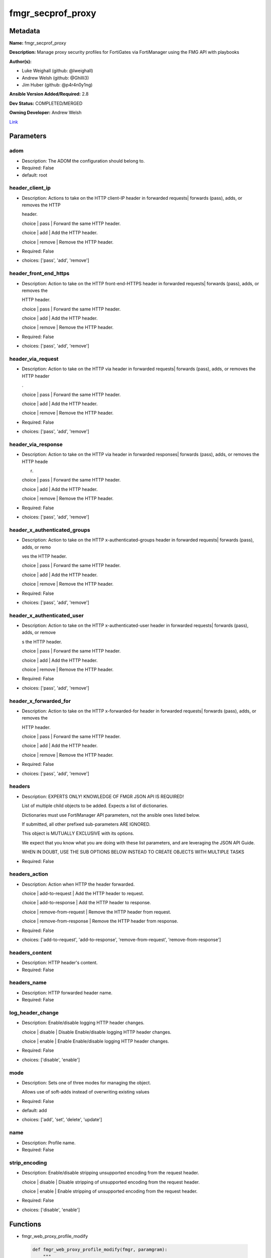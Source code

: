 ==================
fmgr_secprof_proxy
==================


Metadata
--------




**Name:** fmgr_secprof_proxy

**Description:** Manage proxy security profiles for FortiGates via FortiManager using the FMG API with playbooks


**Author(s):** 

- Luke Weighall (github: @lweighall)

- Andrew Welsh (github: @Ghilli3)

- Jim Huber (github: @p4r4n0y1ng)



**Ansible Version Added/Required:** 2.8

**Dev Status:** COMPLETED/MERGED

**Owning Developer:** Andrew Welsh

.. _Link: https://github.com/ftntcorecse/fndn_ansible/blob/master/fortimanager/modules/network/fortimanager/fmgr_secprof_proxy.py

Link_

Parameters
----------

adom
++++

- Description: The ADOM the configuration should belong to.

  

- Required: False

- default: root

header_client_ip
++++++++++++++++

- Description: Actions to take on the HTTP client-IP header in forwarded requests| forwards (pass), adds, or removes the HTTP

  header.

  choice | pass | Forward the same HTTP header.

  choice | add | Add the HTTP header.

  choice | remove | Remove the HTTP header.

  

- Required: False

- choices: ['pass', 'add', 'remove']

header_front_end_https
++++++++++++++++++++++

- Description: Action to take on the HTTP front-end-HTTPS header in forwarded requests| forwards (pass), adds, or removes the

  HTTP header.

  choice | pass | Forward the same HTTP header.

  choice | add | Add the HTTP header.

  choice | remove | Remove the HTTP header.

  

- Required: False

- choices: ['pass', 'add', 'remove']

header_via_request
++++++++++++++++++

- Description: Action to take on the HTTP via header in forwarded requests| forwards (pass), adds, or removes the HTTP header

  .

  choice | pass | Forward the same HTTP header.

  choice | add | Add the HTTP header.

  choice | remove | Remove the HTTP header.

  

- Required: False

- choices: ['pass', 'add', 'remove']

header_via_response
+++++++++++++++++++

- Description: Action to take on the HTTP via header in forwarded responses| forwards (pass), adds, or removes the HTTP heade

  r.

  choice | pass | Forward the same HTTP header.

  choice | add | Add the HTTP header.

  choice | remove | Remove the HTTP header.

  

- Required: False

- choices: ['pass', 'add', 'remove']

header_x_authenticated_groups
+++++++++++++++++++++++++++++

- Description: Action to take on the HTTP x-authenticated-groups header in forwarded requests| forwards (pass), adds, or remo

  ves the HTTP header.

  choice | pass | Forward the same HTTP header.

  choice | add | Add the HTTP header.

  choice | remove | Remove the HTTP header.

  

- Required: False

- choices: ['pass', 'add', 'remove']

header_x_authenticated_user
+++++++++++++++++++++++++++

- Description: Action to take on the HTTP x-authenticated-user header in forwarded requests| forwards (pass), adds, or remove

  s the HTTP header.

  choice | pass | Forward the same HTTP header.

  choice | add | Add the HTTP header.

  choice | remove | Remove the HTTP header.

  

- Required: False

- choices: ['pass', 'add', 'remove']

header_x_forwarded_for
++++++++++++++++++++++

- Description: Action to take on the HTTP x-forwarded-for header in forwarded requests| forwards (pass), adds, or removes the

  HTTP header.

  choice | pass | Forward the same HTTP header.

  choice | add | Add the HTTP header.

  choice | remove | Remove the HTTP header.

  

- Required: False

- choices: ['pass', 'add', 'remove']

headers
+++++++

- Description: EXPERTS ONLY! KNOWLEDGE OF FMGR JSON API IS REQUIRED!

  List of multiple child objects to be added. Expects a list of dictionaries.

  Dictionaries must use FortiManager API parameters, not the ansible ones listed below.

  If submitted, all other prefixed sub-parameters ARE IGNORED.

  This object is MUTUALLY EXCLUSIVE with its options.

  We expect that you know what you are doing with these list parameters, and are leveraging the JSON API Guide.

  WHEN IN DOUBT, USE THE SUB OPTIONS BELOW INSTEAD TO CREATE OBJECTS WITH MULTIPLE TASKS

  

- Required: False

headers_action
++++++++++++++

- Description: Action when HTTP the header forwarded.

  choice | add-to-request | Add the HTTP header to request.

  choice | add-to-response | Add the HTTP header to response.

  choice | remove-from-request | Remove the HTTP header from request.

  choice | remove-from-response | Remove the HTTP header from response.

  

- Required: False

- choices: ['add-to-request', 'add-to-response', 'remove-from-request', 'remove-from-response']

headers_content
+++++++++++++++

- Description: HTTP header's content.

  

- Required: False

headers_name
++++++++++++

- Description: HTTP forwarded header name.

  

- Required: False

log_header_change
+++++++++++++++++

- Description: Enable/disable logging HTTP header changes.

  choice | disable | Disable Enable/disable logging HTTP header changes.

  choice | enable | Enable Enable/disable logging HTTP header changes.

  

- Required: False

- choices: ['disable', 'enable']

mode
++++

- Description: Sets one of three modes for managing the object.

  Allows use of soft-adds instead of overwriting existing values

  

- Required: False

- default: add

- choices: ['add', 'set', 'delete', 'update']

name
++++

- Description: Profile name.

  

- Required: False

strip_encoding
++++++++++++++

- Description: Enable/disable stripping unsupported encoding from the request header.

  choice | disable | Disable stripping of unsupported encoding from the request header.

  choice | enable | Enable stripping of unsupported encoding from the request header.

  

- Required: False

- choices: ['disable', 'enable']




Functions
---------




- fmgr_web_proxy_profile_modify

 .. code-block:: python

    def fmgr_web_proxy_profile_modify(fmgr, paramgram):
        """
        :param fmgr: The fmgr object instance from fortimanager.py
        :type fmgr: class object
        :param paramgram: The formatted dictionary of options to process
        :type paramgram: dict
        :return: The response from the FortiManager
        :rtype: dict
        """
    
        mode = paramgram["mode"]
        adom = paramgram["adom"]
    
        response = DEFAULT_RESULT_OBJ
        url = ""
        datagram = {}
    
        # EVAL THE MODE PARAMETER FOR SET OR ADD
        if mode in ['set', 'add', 'update']:
            url = '/pm/config/adom/{adom}/obj/web-proxy/profile'.format(adom=adom)
            datagram = scrub_dict(prepare_dict(paramgram))
    
        # EVAL THE MODE PARAMETER FOR DELETE
        elif mode == "delete":
            # SET THE CORRECT URL FOR DELETE
            url = '/pm/config/adom/{adom}/obj/web-proxy/profile/{name}'.format(adom=adom, name=paramgram["name"])
            datagram = {}
    
        response = fmgr.process_request(url, datagram, paramgram["mode"])
    
        return response
    
    
    #############
    # END METHODS
    #############
    
    

- main

 .. code-block:: python

    def main():
        argument_spec = dict(
            adom=dict(type="str", default="root"),
            mode=dict(choices=["add", "set", "delete", "update"], type="str", default="add"),
    
            strip_encoding=dict(required=False, type="str", choices=["disable", "enable"]),
            name=dict(required=False, type="str"),
            log_header_change=dict(required=False, type="str", choices=["disable", "enable"]),
            header_x_forwarded_for=dict(required=False, type="str", choices=["pass", "add", "remove"]),
            header_x_authenticated_user=dict(required=False, type="str", choices=["pass", "add", "remove"]),
            header_x_authenticated_groups=dict(required=False, type="str", choices=["pass", "add", "remove"]),
            header_via_response=dict(required=False, type="str", choices=["pass", "add", "remove"]),
            header_via_request=dict(required=False, type="str", choices=["pass", "add", "remove"]),
            header_front_end_https=dict(required=False, type="str", choices=["pass", "add", "remove"]),
            header_client_ip=dict(required=False, type="str", choices=["pass", "add", "remove"]),
            headers=dict(required=False, type="list"),
            headers_action=dict(required=False, type="str", choices=["add-to-request", "add-to-response",
                                                                     "remove-from-request", "remove-from-response"]),
            headers_content=dict(required=False, type="str"),
            headers_name=dict(required=False, type="str"),
    
        )
    
        module = AnsibleModule(argument_spec=argument_spec, supports_check_mode=False, )
        # MODULE PARAMGRAM
        paramgram = {
            "mode": module.params["mode"],
            "adom": module.params["adom"],
            "strip-encoding": module.params["strip_encoding"],
            "name": module.params["name"],
            "log-header-change": module.params["log_header_change"],
            "header-x-forwarded-for": module.params["header_x_forwarded_for"],
            "header-x-authenticated-user": module.params["header_x_authenticated_user"],
            "header-x-authenticated-groups": module.params["header_x_authenticated_groups"],
            "header-via-response": module.params["header_via_response"],
            "header-via-request": module.params["header_via_request"],
            "header-front-end-https": module.params["header_front_end_https"],
            "header-client-ip": module.params["header_client_ip"],
            "headers": {
                "action": module.params["headers_action"],
                "content": module.params["headers_content"],
                "name": module.params["headers_name"],
            }
        }
    
        module.paramgram = paramgram
        fmgr = None
        if module._socket_path:
            connection = Connection(module._socket_path)
            fmgr = FortiManagerHandler(connection, module)
            fmgr.tools = FMGRCommon()
        else:
            module.fail_json(**FAIL_SOCKET_MSG)
    
        list_overrides = ['headers']
        paramgram = fmgr.tools.paramgram_child_list_override(list_overrides=list_overrides,
                                                             paramgram=paramgram, module=module)
        module.paramgram = paramgram
    
        results = DEFAULT_RESULT_OBJ
        try:
            results = fmgr_web_proxy_profile_modify(fmgr, paramgram)
            fmgr.govern_response(module=module, results=results,
                                 ansible_facts=fmgr.construct_ansible_facts(results, module.params, paramgram))
    
        except Exception as err:
            raise FMGBaseException(err)
    
        return module.exit_json(**results[1])
    
    



Module Source Code
------------------

.. code-block:: python

    #!/usr/bin/python
    #
    # This file is part of Ansible
    #
    # Ansible is free software: you can redistribute it and/or modify
    # it under the terms of the GNU General Public License as published by
    # the Free Software Foundation, either version 3 of the License, or
    # (at your option) any later version.
    #
    # Ansible is distributed in the hope that it will be useful,
    # but WITHOUT ANY WARRANTY; without even the implied warranty of
    # MERCHANTABILITY or FITNESS FOR A PARTICULAR PURPOSE.  See the
    # GNU General Public License for more details.
    #
    # You should have received a copy of the GNU General Public License
    # along with Ansible.  If not, see <http://www.gnu.org/licenses/>.
    #
    
    from __future__ import absolute_import, division, print_function
    __metaclass__ = type
    
    ANSIBLE_METADATA = {'status': ['preview'],
                        'supported_by': 'community',
                        'metadata_version': '1.1'}
    
    DOCUMENTATION = '''
    ---
    module: fmgr_secprof_proxy
    version_added: "2.8"
    notes:
        - Full Documentation at U(https://ftnt-ansible-docs.readthedocs.io/en/latest/).
    author:
        - Luke Weighall (@lweighall)
        - Andrew Welsh (@Ghilli3)
        - Jim Huber (@p4r4n0y1ng)
    short_description: Manage proxy security profiles in FortiManager
    description:
      -  Manage proxy security profiles for FortiGates via FortiManager using the FMG API with playbooks
    
    options:
      adom:
        description:
          - The ADOM the configuration should belong to.
        required: false
        default: root
    
      mode:
        description:
          - Sets one of three modes for managing the object.
          - Allows use of soft-adds instead of overwriting existing values
        choices: ['add', 'set', 'delete', 'update']
        required: false
        default: add
    
      strip_encoding:
        description:
          - Enable/disable stripping unsupported encoding from the request header.
          - choice | disable | Disable stripping of unsupported encoding from the request header.
          - choice | enable | Enable stripping of unsupported encoding from the request header.
        required: false
        choices: ["disable", "enable"]
    
      name:
        description:
          - Profile name.
        required: false
    
      log_header_change:
        description:
          - Enable/disable logging HTTP header changes.
          - choice | disable | Disable Enable/disable logging HTTP header changes.
          - choice | enable | Enable Enable/disable logging HTTP header changes.
        required: false
        choices: ["disable", "enable"]
    
      header_x_forwarded_for:
        description:
          - Action to take on the HTTP x-forwarded-for header in forwarded requests| forwards (pass), adds, or removes the
          -  HTTP header.
          - choice | pass | Forward the same HTTP header.
          - choice | add | Add the HTTP header.
          - choice | remove | Remove the HTTP header.
        required: false
        choices: ["pass", "add", "remove"]
    
      header_x_authenticated_user:
        description:
          - Action to take on the HTTP x-authenticated-user header in forwarded requests| forwards (pass), adds, or remove
          - s the HTTP header.
          - choice | pass | Forward the same HTTP header.
          - choice | add | Add the HTTP header.
          - choice | remove | Remove the HTTP header.
        required: false
        choices: ["pass", "add", "remove"]
    
      header_x_authenticated_groups:
        description:
          - Action to take on the HTTP x-authenticated-groups header in forwarded requests| forwards (pass), adds, or remo
          - ves the HTTP header.
          - choice | pass | Forward the same HTTP header.
          - choice | add | Add the HTTP header.
          - choice | remove | Remove the HTTP header.
        required: false
        choices: ["pass", "add", "remove"]
    
      header_via_response:
        description:
          - Action to take on the HTTP via header in forwarded responses| forwards (pass), adds, or removes the HTTP heade
          - r.
          - choice | pass | Forward the same HTTP header.
          - choice | add | Add the HTTP header.
          - choice | remove | Remove the HTTP header.
        required: false
        choices: ["pass", "add", "remove"]
    
      header_via_request:
        description:
          - Action to take on the HTTP via header in forwarded requests| forwards (pass), adds, or removes the HTTP header
          - .
          - choice | pass | Forward the same HTTP header.
          - choice | add | Add the HTTP header.
          - choice | remove | Remove the HTTP header.
        required: false
        choices: ["pass", "add", "remove"]
    
      header_front_end_https:
        description:
          - Action to take on the HTTP front-end-HTTPS header in forwarded requests| forwards (pass), adds, or removes the
          -  HTTP header.
          - choice | pass | Forward the same HTTP header.
          - choice | add | Add the HTTP header.
          - choice | remove | Remove the HTTP header.
        required: false
        choices: ["pass", "add", "remove"]
    
      header_client_ip:
        description:
          - Actions to take on the HTTP client-IP header in forwarded requests| forwards (pass), adds, or removes the HTTP
          -  header.
          - choice | pass | Forward the same HTTP header.
          - choice | add | Add the HTTP header.
          - choice | remove | Remove the HTTP header.
        required: false
        choices: ["pass", "add", "remove"]
    
      headers:
        description:
          - EXPERTS ONLY! KNOWLEDGE OF FMGR JSON API IS REQUIRED!
          - List of multiple child objects to be added. Expects a list of dictionaries.
          - Dictionaries must use FortiManager API parameters, not the ansible ones listed below.
          - If submitted, all other prefixed sub-parameters ARE IGNORED.
          - This object is MUTUALLY EXCLUSIVE with its options.
          - We expect that you know what you are doing with these list parameters, and are leveraging the JSON API Guide.
          - WHEN IN DOUBT, USE THE SUB OPTIONS BELOW INSTEAD TO CREATE OBJECTS WITH MULTIPLE TASKS
        required: false
    
      headers_action:
        description:
          - Action when HTTP the header forwarded.
          - choice | add-to-request | Add the HTTP header to request.
          - choice | add-to-response | Add the HTTP header to response.
          - choice | remove-from-request | Remove the HTTP header from request.
          - choice | remove-from-response | Remove the HTTP header from response.
        required: false
        choices: ["add-to-request", "add-to-response", "remove-from-request", "remove-from-response"]
    
      headers_content:
        description:
          - HTTP header's content.
        required: false
    
      headers_name:
        description:
          - HTTP forwarded header name.
        required: false
    
    
    '''
    
    EXAMPLES = '''
      - name: DELETE Profile
        fmgr_secprof_proxy:
          name: "Ansible_Web_Proxy_Profile"
          mode: "delete"
    
      - name: CREATE Profile
        fmgr_secprof_proxy:
          name: "Ansible_Web_Proxy_Profile"
          mode: "set"
          header_client_ip: "pass"
          header_front_end_https: "add"
          header_via_request: "remove"
          header_via_response: "pass"
          header_x_authenticated_groups: "add"
          header_x_authenticated_user: "remove"
          strip_encoding: "enable"
          log_header_change: "enable"
          header_x_forwarded_for: "pass"
          headers_action: "add-to-request"
          headers_content: "test"
          headers_name: "test_header"
    '''
    
    RETURN = """
    api_result:
      description: full API response, includes status code and message
      returned: always
      type: str
    """
    
    from ansible.module_utils.basic import AnsibleModule
    from ansible.module_utils.connection import Connection
    from ansible.module_utils.network.fortimanager.fortimanager import FortiManagerHandler
    from ansible.module_utils.network.fortimanager.common import FMGBaseException
    from ansible.module_utils.network.fortimanager.common import FMGRCommon
    from ansible.module_utils.network.fortimanager.common import DEFAULT_RESULT_OBJ
    from ansible.module_utils.network.fortimanager.common import FAIL_SOCKET_MSG
    from ansible.module_utils.network.fortimanager.common import prepare_dict
    from ansible.module_utils.network.fortimanager.common import scrub_dict
    
    
    ###############
    # START METHODS
    ###############
    
    
    def fmgr_web_proxy_profile_modify(fmgr, paramgram):
        """
        :param fmgr: The fmgr object instance from fortimanager.py
        :type fmgr: class object
        :param paramgram: The formatted dictionary of options to process
        :type paramgram: dict
        :return: The response from the FortiManager
        :rtype: dict
        """
    
        mode = paramgram["mode"]
        adom = paramgram["adom"]
    
        response = DEFAULT_RESULT_OBJ
        url = ""
        datagram = {}
    
        # EVAL THE MODE PARAMETER FOR SET OR ADD
        if mode in ['set', 'add', 'update']:
            url = '/pm/config/adom/{adom}/obj/web-proxy/profile'.format(adom=adom)
            datagram = scrub_dict(prepare_dict(paramgram))
    
        # EVAL THE MODE PARAMETER FOR DELETE
        elif mode == "delete":
            # SET THE CORRECT URL FOR DELETE
            url = '/pm/config/adom/{adom}/obj/web-proxy/profile/{name}'.format(adom=adom, name=paramgram["name"])
            datagram = {}
    
        response = fmgr.process_request(url, datagram, paramgram["mode"])
    
        return response
    
    
    #############
    # END METHODS
    #############
    
    
    def main():
        argument_spec = dict(
            adom=dict(type="str", default="root"),
            mode=dict(choices=["add", "set", "delete", "update"], type="str", default="add"),
    
            strip_encoding=dict(required=False, type="str", choices=["disable", "enable"]),
            name=dict(required=False, type="str"),
            log_header_change=dict(required=False, type="str", choices=["disable", "enable"]),
            header_x_forwarded_for=dict(required=False, type="str", choices=["pass", "add", "remove"]),
            header_x_authenticated_user=dict(required=False, type="str", choices=["pass", "add", "remove"]),
            header_x_authenticated_groups=dict(required=False, type="str", choices=["pass", "add", "remove"]),
            header_via_response=dict(required=False, type="str", choices=["pass", "add", "remove"]),
            header_via_request=dict(required=False, type="str", choices=["pass", "add", "remove"]),
            header_front_end_https=dict(required=False, type="str", choices=["pass", "add", "remove"]),
            header_client_ip=dict(required=False, type="str", choices=["pass", "add", "remove"]),
            headers=dict(required=False, type="list"),
            headers_action=dict(required=False, type="str", choices=["add-to-request", "add-to-response",
                                                                     "remove-from-request", "remove-from-response"]),
            headers_content=dict(required=False, type="str"),
            headers_name=dict(required=False, type="str"),
    
        )
    
        module = AnsibleModule(argument_spec=argument_spec, supports_check_mode=False, )
        # MODULE PARAMGRAM
        paramgram = {
            "mode": module.params["mode"],
            "adom": module.params["adom"],
            "strip-encoding": module.params["strip_encoding"],
            "name": module.params["name"],
            "log-header-change": module.params["log_header_change"],
            "header-x-forwarded-for": module.params["header_x_forwarded_for"],
            "header-x-authenticated-user": module.params["header_x_authenticated_user"],
            "header-x-authenticated-groups": module.params["header_x_authenticated_groups"],
            "header-via-response": module.params["header_via_response"],
            "header-via-request": module.params["header_via_request"],
            "header-front-end-https": module.params["header_front_end_https"],
            "header-client-ip": module.params["header_client_ip"],
            "headers": {
                "action": module.params["headers_action"],
                "content": module.params["headers_content"],
                "name": module.params["headers_name"],
            }
        }
    
        module.paramgram = paramgram
        fmgr = None
        if module._socket_path:
            connection = Connection(module._socket_path)
            fmgr = FortiManagerHandler(connection, module)
            fmgr.tools = FMGRCommon()
        else:
            module.fail_json(**FAIL_SOCKET_MSG)
    
        list_overrides = ['headers']
        paramgram = fmgr.tools.paramgram_child_list_override(list_overrides=list_overrides,
                                                             paramgram=paramgram, module=module)
        module.paramgram = paramgram
    
        results = DEFAULT_RESULT_OBJ
        try:
            results = fmgr_web_proxy_profile_modify(fmgr, paramgram)
            fmgr.govern_response(module=module, results=results,
                                 ansible_facts=fmgr.construct_ansible_facts(results, module.params, paramgram))
    
        except Exception as err:
            raise FMGBaseException(err)
    
        return module.exit_json(**results[1])
    
    
    if __name__ == "__main__":
        main()


